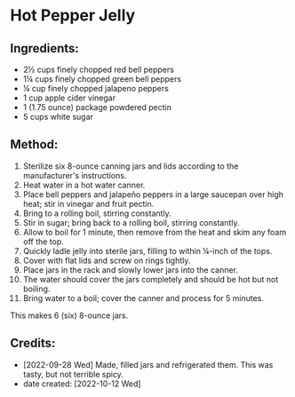 #+STARTUP: showeverything
* Hot Pepper Jelly
** Ingredients:
- 2½ cups finely chopped red bell peppers
- 1¼ cups finely chopped green bell peppers
- ¼ cup finely chopped jalapeno peppers
- 1 cup apple cider vinegar
- 1 (1.75 ounce) package powdered pectin
- 5 cups white sugar

** Method:
1. Sterilize six 8-ounce canning jars and lids according to the manufacturer's instructions.
2. Heat water in a hot water canner.
3. Place bell peppers and jalapeño peppers in a large saucepan over high heat; stir in vinegar and fruit pectin.
4. Bring to a rolling boil, stirring constantly.
5. Stir in sugar; bring back to a rolling boil, stirring constantly.
6. Allow to boil for 1 minute, then remove from the heat and skim any foam off the top.
7. Quickly ladle jelly into sterile jars, filling to within ¼-inch of the tops.
8. Cover with flat lids and screw on rings tightly.
9. Place jars in the rack and slowly lower jars into the canner.
10. The water should cover the jars completely and should be hot but not boiling.
11. Bring water to a boil; cover the canner and process for 5 minutes.

#+begin_note
This makes 6 (six) 8-ounce jars.
#+end_note

** Credits:
- [2022-09-28 Wed] Made, filled jars and refrigerated them. This was tasty, but not terrible spicy.
- date created: [2022-10-12 Wed]
